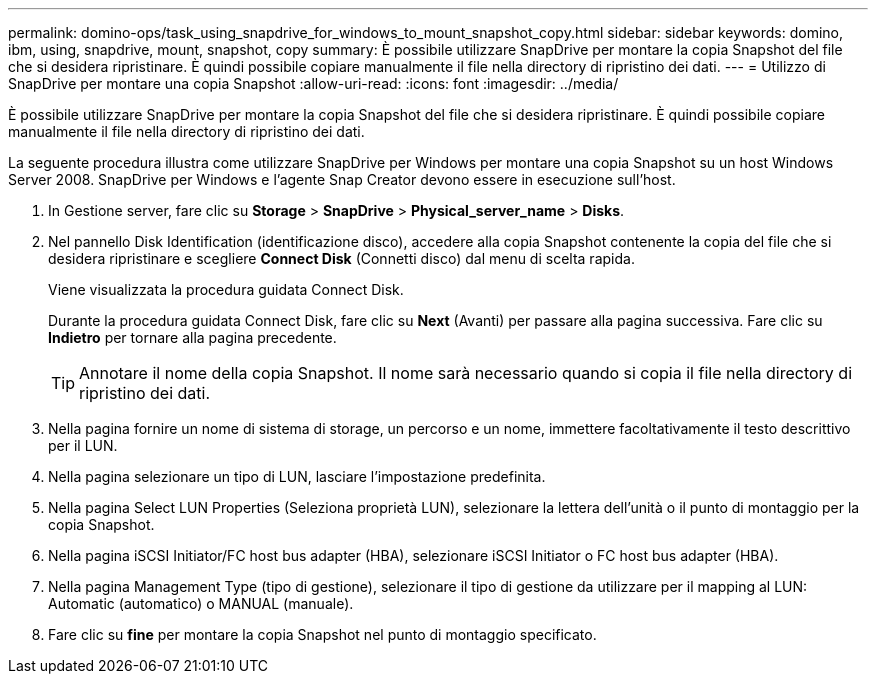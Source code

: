 ---
permalink: domino-ops/task_using_snapdrive_for_windows_to_mount_snapshot_copy.html 
sidebar: sidebar 
keywords: domino, ibm, using, snapdrive, mount, snapshot, copy 
summary: È possibile utilizzare SnapDrive per montare la copia Snapshot del file che si desidera ripristinare. È quindi possibile copiare manualmente il file nella directory di ripristino dei dati. 
---
= Utilizzo di SnapDrive per montare una copia Snapshot
:allow-uri-read: 
:icons: font
:imagesdir: ../media/


[role="lead"]
È possibile utilizzare SnapDrive per montare la copia Snapshot del file che si desidera ripristinare. È quindi possibile copiare manualmente il file nella directory di ripristino dei dati.

La seguente procedura illustra come utilizzare SnapDrive per Windows per montare una copia Snapshot su un host Windows Server 2008. SnapDrive per Windows e l'agente Snap Creator devono essere in esecuzione sull'host.

. In Gestione server, fare clic su *Storage* > *SnapDrive* > *Physical_server_name* > *Disks*.
. Nel pannello Disk Identification (identificazione disco), accedere alla copia Snapshot contenente la copia del file che si desidera ripristinare e scegliere *Connect Disk* (Connetti disco) dal menu di scelta rapida.
+
Viene visualizzata la procedura guidata Connect Disk.

+
Durante la procedura guidata Connect Disk, fare clic su *Next* (Avanti) per passare alla pagina successiva. Fare clic su *Indietro* per tornare alla pagina precedente.

+

TIP: Annotare il nome della copia Snapshot. Il nome sarà necessario quando si copia il file nella directory di ripristino dei dati.

. Nella pagina fornire un nome di sistema di storage, un percorso e un nome, immettere facoltativamente il testo descrittivo per il LUN.
. Nella pagina selezionare un tipo di LUN, lasciare l'impostazione predefinita.
. Nella pagina Select LUN Properties (Seleziona proprietà LUN), selezionare la lettera dell'unità o il punto di montaggio per la copia Snapshot.
. Nella pagina iSCSI Initiator/FC host bus adapter (HBA), selezionare iSCSI Initiator o FC host bus adapter (HBA).
. Nella pagina Management Type (tipo di gestione), selezionare il tipo di gestione da utilizzare per il mapping al LUN: Automatic (automatico) o MANUAL (manuale).
. Fare clic su *fine* per montare la copia Snapshot nel punto di montaggio specificato.

